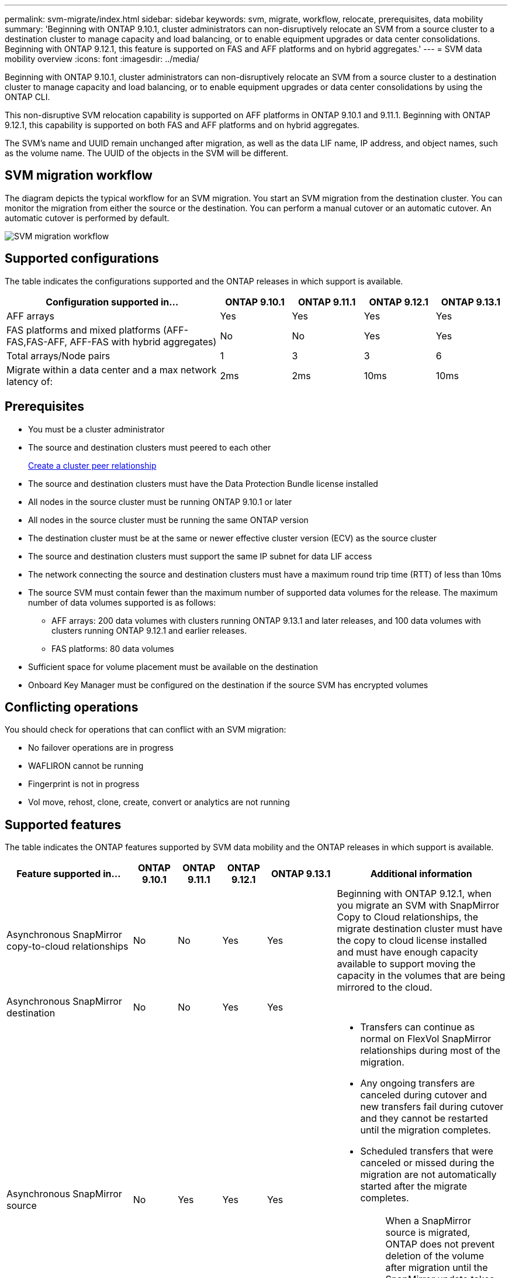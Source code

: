 ---
permalink: svm-migrate/index.html
sidebar: sidebar
keywords: svm, migrate, workflow, relocate, prerequisites, data mobility
summary: 'Beginning with ONTAP 9.10.1, cluster administrators can non-disruptively relocate an SVM from a source cluster to a destination cluster to manage capacity and load balancing, or to enable equipment upgrades or data center consolidations. Beginning with ONTAP 9.12.1, this feature is supported on FAS and AFF platforms and on hybrid aggregates.'
---
= SVM data mobility overview
:icons: font
:imagesdir: ../media/


[.lead]
Beginning with ONTAP 9.10.1, cluster administrators can non-disruptively relocate an SVM from a source cluster to a destination cluster to manage capacity and load balancing, or to enable equipment upgrades or data center consolidations by using the ONTAP CLI. 

This non-disruptive SVM relocation capability is supported on AFF platforms in ONTAP 9.10.1 and 9.11.1. Beginning with ONTAP 9.12.1, this capability is supported on both FAS and AFF platforms and on hybrid aggregates.

The SVM’s name and UUID remain unchanged after migration, as well as the data LIF name, IP address, and object names, such as the volume name. The UUID of the objects in the SVM will be different.

== SVM migration workflow

The diagram depicts the typical workflow for an SVM migration. You start an SVM migration from the destination cluster. You can monitor the migration from either the source or the destination. You can perform a manual cutover or an automatic cutover. An automatic cutover is performed by default.

image::../media/workflow_svm_migrate.gif[SVM migration workflow]

== Supported configurations

The table indicates the configurations supported and the ONTAP releases in which support is available.

[cols="3,1,1,1,1"]
|===

h| Configuration supported in... h| ONTAP 9.10.1 h| ONTAP 9.11.1 h| ONTAP 9.12.1 h| ONTAP 9.13.1

| AFF arrays
| Yes
| Yes
| Yes
| Yes


| FAS platforms and mixed platforms (AFF-FAS,FAS-AFF, AFF-FAS with hybrid aggregates)
| No
| No
| Yes
| Yes

| Total arrays/Node pairs
| 1
| 3
| 3
| 6

| Migrate within a data center and a max network latency of:
| 2ms
| 2ms
| 10ms
| 10ms

|===

== Prerequisites

* You must be a cluster administrator
* The source and destination clusters must peered to each other
+
link:https://review.docs.netapp.com/us-en/ontap_main/peering/create-cluster-relationship-93-later-task.html[Create a cluster peer relationship]
* The source and destination clusters must have the Data Protection Bundle license installed
* All nodes in the source cluster must be running ONTAP 9.10.1 or later
* All nodes in the source cluster must be running the same ONTAP version
* The destination cluster must be at the same or newer effective cluster version (ECV) as the source cluster
* The source and destination clusters must support the same IP subnet for data LIF access
* The network connecting the source and destination clusters must have a maximum round trip time (RTT) of less than 10ms
* The source SVM must contain fewer than the maximum number of supported data volumes for the release. The maximum number of data volumes supported is as follows:
** AFF arrays: 200 data volumes with clusters running ONTAP 9.13.1 and later releases, and 100 data volumes with clusters running ONTAP 9.12.1 and earlier releases.
** FAS platforms: 80 data volumes
* Sufficient space for volume placement must be available on the destination
* Onboard Key Manager must be configured on the destination if the source SVM has encrypted volumes

== Conflicting operations

You should check for operations that can conflict with an SVM migration:

* No failover operations are in progress
* WAFLIRON cannot be running
* Fingerprint is not in progress
* Vol move, rehost, clone, create, convert or analytics are not running

== Supported features

The table indicates the ONTAP features supported by SVM data mobility and the ONTAP releases in which support is available.
// Add another 1 between 3 and 4 to add a column for next release

[cols="3,1,1,1,1,4"]
|===

h| Feature supported in... h| ONTAP 9.10.1 h| ONTAP 9.11.1 h| ONTAP 9.12.1 h| ONTAP 9.13.1 h| Additional information

| Asynchronous SnapMirror copy-to-cloud relationships
| No
| No
| Yes
| Yes
| Beginning with ONTAP 9.12.1, when you migrate an SVM with SnapMirror Copy to Cloud relationships, the migrate destination cluster must have the copy to cloud license installed and must have enough capacity available to support moving the capacity in the volumes that are being mirrored to the cloud.

| Asynchronous SnapMirror destination
| No
| No
| Yes
| Yes
|

| Asynchronous SnapMirror source
| No
| Yes
| Yes
| Yes
a|
* Transfers can continue as normal on FlexVol SnapMirror relationships during most of the migration.
* Any ongoing transfers are canceled during cutover and new transfers fail during cutover and they cannot be restarted until the migration completes.
* Scheduled transfers that were canceled or missed during the migration are not automatically started after the migrate completes.
+
[NOTE]
====
When a SnapMirror source is migrated, ONTAP does not prevent deletion of the volume after migration until the SnapMirror update takes place after. This happens because SnapMirror-related information for migrated SnapMirror source volumes is known only after first update after migrate is complete.
====

| Autonomous Ransomware Protection
| No
| No
| Yes
| Yes
|

| External key manager
| No
| Yes
| Yes
| Yes
|

| FabricPool
| No
| Yes
| Yes
| Yes
a| Learn more about xref:FabricPool support[FabricPool support].

| Fanout relationships (the migrating source has a SnapMirror source volume with more than one destination)
| No
| Yes
| Yes
| Yes
|

| Job schedule replication
| No
| Yes
| Yes
| Yes
| In ONTAP 9.10.1, job schedules are not replicated during migration and must be manually created on the destination. Beginning with ONTAP 9.11.1, job schedules used by the source are replicated automatically during migration.

| NetApp Volume Encryption
| Yes
| Yes
| Yes
| Yes
|

| NFS and SMB audit logging
| No
| No
| No
| Yes
a| Before SVM migration:

 * Audit log redirect must be enabled on the destination cluster.

 * The audit log destination path from the source SVM must be created on the destination cluster.

| NFS v3, NFS v4.1, and NFS v4.2
| Yes
| Yes
| Yes
| Yes
|

| NFS v4.0
| No
| No
| Yes
| Yes
|

| NFS v4.0 protocol
| No
| No
| Yes
|

| SMB protocol
| No
| No
| Yes
| Yes
a| 
* Beginning with ONTAP 9.12.1, SVM migrate includes disruptive migration with SMB. 

| SVM peering for SnapMirror applications
| No
| Yes
| Yes
| Yes
|

|===

=== FabricPool support

SVM migration is supported with volumes on FabricPools for the following platforms:

* Azure NetApp Files platform. All tiering policies are supported (snapshot-only, auto, all, and none).
* On-premises platform. Only the "none" volume tiering policy is supported.

== Unsupported features

The following features are not supported with SVM migration:

* Cloud Volumes ONTAP
* FlexCache volumes
* FlexGroup volumes
* IPsec policy
* IPv6 LIFs
* iSCSI workloads
* Load-sharing mirrors
* MetroCluster
* NDMP
* SAN, NVMe over fiber, VSCAN, vStorage, S3 replication
* SMTape
* SnapLock
* SVM-DR
* SVM migration when the source cluster's Onboard Key Manager (OKM) has Common Criteria (CC) mode enabled
* Synchronous SnapMirror, SnapMirror Business Continuity
* Qtree, Quota
* VIP/BGP LIF
* Virtual Storage Console for VMware vSphere (VSC is part of the https://docs.netapp.com/us-en/ontap-tools-vmware-vsphere/index.html[ONTAP Tools for VMware vSphere virtual appliance^] beginning with VSC 7.0.)
* Volume clones


// 2023-May-5, issue# 847
// 2023-Feb-6, issue# 802
// 2022-Dec-6, BURT 1482882
// 2022-Oct-6, IE-566
// 2022-7-22, BURT 1488311
// 2022-02-18, BURT 1449741
// 2021-11-16, change feature name
// 2021-11-1, Jira IE-330
// 2022-3-21, update for ONTAP 9.11.1
// 2022-4-4, JIRA IE-462
